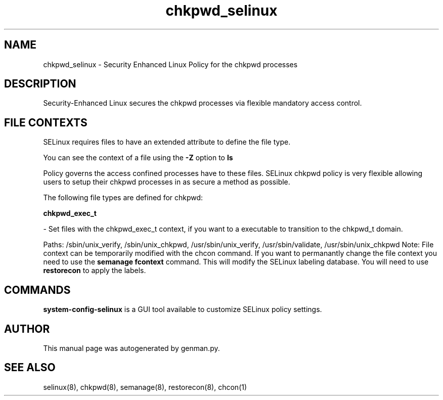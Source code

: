 .TH  "chkpwd_selinux"  "8"  "chkpwd" "dwalsh@redhat.com" "chkpwd SELinux Policy documentation"
.SH "NAME"
chkpwd_selinux \- Security Enhanced Linux Policy for the chkpwd processes
.SH "DESCRIPTION"

Security-Enhanced Linux secures the chkpwd processes via flexible mandatory access
control.  
.SH FILE CONTEXTS
SELinux requires files to have an extended attribute to define the file type. 
.PP
You can see the context of a file using the \fB\-Z\fP option to \fBls\bP
.PP
Policy governs the access confined processes have to these files. 
SELinux chkpwd policy is very flexible allowing users to setup their chkpwd processes in as secure a method as possible.
.PP 
The following file types are defined for chkpwd:


.EX
.B chkpwd_exec_t 
.EE

- Set files with the chkpwd_exec_t context, if you want to a executable to transition to the chkpwd_t domain.

.br
Paths: 
/sbin/unix_verify, /sbin/unix_chkpwd, /usr/sbin/unix_verify, /usr/sbin/validate, /usr/sbin/unix_chkpwd
Note: File context can be temporarily modified with the chcon command.  If you want to permanantly change the file context you need to use the 
.B semanage fcontext 
command.  This will modify the SELinux labeling database.  You will need to use
.B restorecon
to apply the labels.

.SH "COMMANDS"

.PP
.B system-config-selinux 
is a GUI tool available to customize SELinux policy settings.

.SH AUTHOR	
This manual page was autogenerated by genman.py.

.SH "SEE ALSO"
selinux(8), chkpwd(8), semanage(8), restorecon(8), chcon(1)
